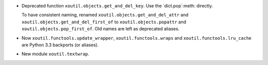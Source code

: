 - Deprecated function ``xoutil.objects.get_and_del_key``.  Use the
  `dict.pop`:meth: directly.

  To have consistent naming, renamed ``xoutil.objects.get_and_del_attr`` and
  ``xoutil.objects.get_and_del_first_of`` to ``xoutil.objects.popattr`` and
  ``xoutil.objects.pop_first_of``.  Old names are left as deprecated aliases.

- Now ``xoutil.functools.update_wrapper``, ``xoutil.functools.wraps`` and
  ``xoutil.functools.lru_cache`` are Python 3.3 backports (or aliases).

- New module ``xoutil.textwrap``.
